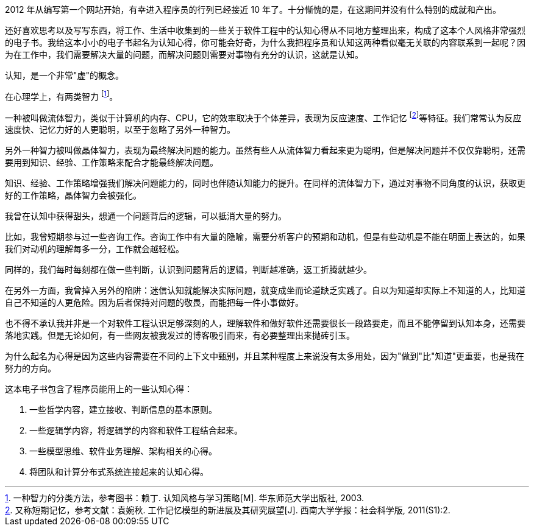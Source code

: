 2012 年从编写第一个网站开始，有幸进入程序员的行列已经接近 10 年了。十分惭愧的是，在这期间并没有什么特别的成就和产出。

还好喜欢思考以及写写东西，将工作、生活中收集到的一些关于软件工程中的认知心得从不同地方整理出来，构成了这本个人风格非常强烈的电子书。我给这本小小的电子书起名为认知心得，你可能会好奇，为什么我把程序员和认知这两种看似毫无关联的内容联系到一起呢？因为在工作中，我们需要解决大量的问题，而解决问题则需要对事物有充分的认识，这就是认知。

认知，是一个非常"虚"的概念。

在心理学上，有两类智力 footnote:[一种智力的分类方法，参考图书：赖丁. 认知风格与学习策略[M\]. 华东师范大学出版社, 2003.]。

一种被叫做流体智力，类似于计算机的内存、CPU，它的效率取决于个体差异，表现为反应速度、工作记忆 footnote:[又称短期记忆，参考文献：袁婉秋. 工作记忆模型的新进展及其研究展望[J\]. 西南大学学报：社会科学版, 2011(S1):2.]等特征。我们常常认为反应速度快、记忆力好的人更聪明，以至于忽略了另外一种智力。

另外一种智力被叫做晶体智力，表现为最终解决问题的能力。虽然有些人从流体智力看起来更为聪明，但是解决问题并不仅仅靠聪明，还需要用到知识、经验、工作策略来配合才能最终解决问题。

知识、经验、工作策略增强我们解决问题能力的，同时也伴随认知能力的提升。在同样的流体智力下，通过对事物不同角度的认识，获取更好的工作策略，晶体智力会被强化。

我曾在认知中获得甜头，想通一个问题背后的逻辑，可以抵消大量的努力。

比如，我曾短期参与过一些咨询工作。咨询工作中有大量的隐喻，需要分析客户的预期和动机，但是有些动机是不能在明面上表达的，如果我们对动机的理解每多一分，工作就会越轻松。

同样的，我们每时每刻都在做一些判断，认识到问题背后的逻辑，判断越准确，返工折腾就越少。

在另外一方面，我曾掉入另外的陷阱：迷信认知就能解决实际问题，就变成坐而论道缺乏实践了。自以为知道却实际上不知道的人，比知道自己不知道的人更危险。因为后者保持对问题的敬畏，而能把每一件小事做好。

也不得不承认我并非是一个对软件工程认识足够深刻的人，理解软件和做好软件还需要很长一段路要走，而且不能停留到认知本身，还需要落地实践。但是无论如何，有一些网友被我发过的博客吸引而来，有必要整理出来抛砖引玉。

为什么起名为心得是因为这些内容需要在不同的上下文中甄别，并且某种程度上来说没有太多用处，因为"做到"比"知道"更重要，也是我在努力的方向。

这本电子书包含了程序员能用上的一些认知心得：

1. 一些哲学内容，建立接收、判断信息的基本原则。
2. 一些逻辑学内容，将逻辑学的内容和软件工程结合起来。
3. 一些模型思维、软件业务理解、架构相关的心得。
4. 将团队和计算分布式系统连接起来的认知心得。
